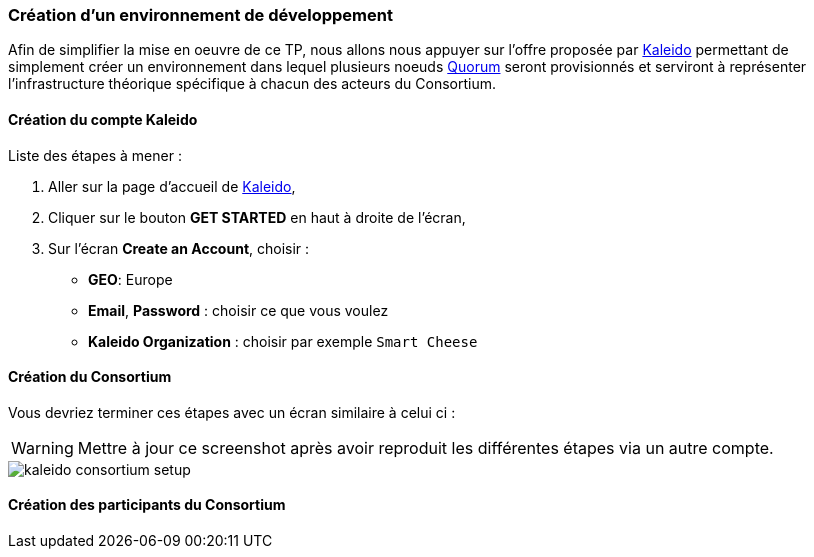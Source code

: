 === Création d'un environnement de développement

Afin de simplifier la mise en oeuvre de ce TP, nous allons nous appuyer sur
l'offre proposée par https://kaleido.io/[Kaleido] permettant de simplement
créer un environnement dans lequel plusieurs noeuds
https://www.jpmorgan.com/country/FR/en/Quorum[Quorum] seront provisionnés
et serviront à représenter l'infrastructure théorique spécifique à chacun des
acteurs du Consortium.

==== Création du compte Kaleido

Liste des étapes à mener :

. Aller sur la page d'accueil de https://kaleido.io/[Kaleido],
. Cliquer sur le bouton *GET STARTED* en haut à droite de l'écran,
. Sur l'écran *Create an Account*, choisir :
* *GEO*: Europe
* *Email*, *Password* : choisir ce que vous voulez
* *Kaleido Organization* : choisir par exemple ```Smart Cheese```


==== Création du Consortium

Vous devriez terminer ces étapes avec un écran similaire à celui ci :

WARNING: Mettre à jour ce screenshot après avoir reproduit les différentes
  étapes via un autre compte.

image::../tp-quorum/doc/img/kaleido-consortium-setup.png[]


==== Création des participants du Consortium
